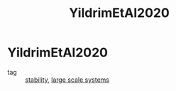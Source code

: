 #+TITLE: YildrimEtAl2020
#+ROAM_KEY: cite:YildrimEtAl2020
#+ROAM_TAGS: article

* YildrimEtAl2020
:PROPERTIES:
:NOTER_DOCUMENT: ../../docsThese/bibliography/YildrimEtAl2020.pdf
:END:
- tag :: [[file:20200504113017-stability.org][stability]], [[file:20200512110355-large_scale_systems.org][large scale systems]]
